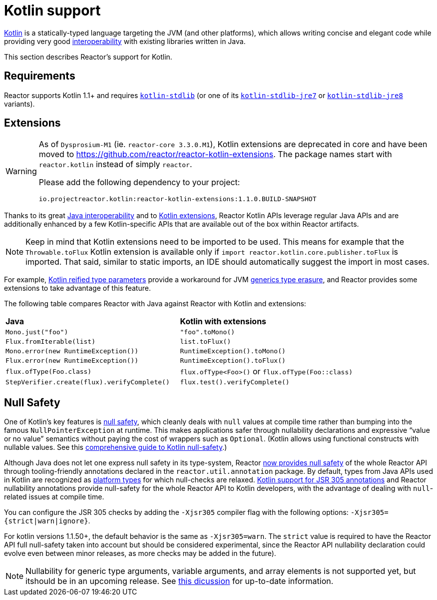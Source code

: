 [[kotlin]]
= Kotlin support

[[kotlin-introduction]]
https://kotlinlang.org[Kotlin] is a statically-typed language targeting the JVM (and other platforms),
which allows writing concise and elegant code while providing very good
https://kotlinlang.org/docs/reference/java-interop.html[interoperability] with
existing libraries written in Java.

This section describes Reactor's support for Kotlin.

[[kotlin-requirements]]
== Requirements

Reactor supports Kotlin 1.1+ and requires
https://bintray.com/bintray/jcenter/org.jetbrains.kotlin%3Akotlin-stdlib[`kotlin-stdlib`]
(or one of its https://bintray.com/bintray/jcenter/org.jetbrains.kotlin%3Akotlin-stdlib-jre7[`kotlin-stdlib-jre7`]
or https://bintray.com/bintray/jcenter/org.jetbrains.kotlin%3Akotlin-stdlib-jre8[`kotlin-stdlib-jre8`] variants).

[[kotlin-extensions]]
== Extensions

[WARNING]
====
As of `Dysprosium-M1` (ie. `reactor-core 3.3.0.M1`), Kotlin extensions are deprecated in
core and have been moved to https://github.com/reactor/reactor-kotlin-extensions. The package
names start with `reactor.kotlin` instead of simply `reactor`.

Please add the following dependency to your project:

[source,gradle]
----
io.projectreactor.kotlin:reactor-kotlin-extensions:1.1.0.BUILD-SNAPSHOT
----
====


Thanks to its great https://kotlinlang.org/docs/reference/java-interop.html[Java interoperability]
and to https://kotlinlang.org/docs/reference/extensions.html[Kotlin extensions], Reactor
Kotlin APIs leverage regular Java APIs and are additionally enhanced by a few Kotlin-specific APIs
that are available out of the box within Reactor artifacts.

NOTE: Keep in mind that Kotlin extensions need to be imported to be used. This means
for example that the `Throwable.toFlux` Kotlin extension
is available only if `import reactor.kotlin.core.publisher.toFlux` is imported.
That said, similar to static imports, an IDE should automatically suggest the import in most cases.

For example, https://kotlinlang.org/docs/reference/inline-functions.html#reified-type-parameters[Kotlin reified type parameters]
provide a workaround for JVM https://docs.oracle.com/javase/tutorial/java/generics/erasure.html[generics type erasure],
and Reactor provides some extensions to take advantage of this feature.

The following table compares Reactor with Java against Reactor with Kotlin and extensions:

|===
|*Java*|*Kotlin with extensions*
|`Mono.just("foo")`
|`"foo".toMono()`
|`Flux.fromIterable(list)`
|`list.toFlux()`
|`Mono.error(new RuntimeException())`
|`RuntimeException().toMono()`
|`Flux.error(new RuntimeException())`
|`RuntimeException().toFlux()`
|`flux.ofType(Foo.class)`
|`flux.ofType<Foo>()` or `flux.ofType(Foo::class)`
|`StepVerifier.create(flux).verifyComplete()`
|`flux.test().verifyComplete()`
|===

//The https://projectreactor.io/docs/core/release/kdoc-api/[Reactor KDoc API] lists and documents
//all the available Kotlin extensions.
//TODO publish the dokka, make it a module and add the link back here

[[kotlin-null-safety]]
== Null Safety

One of Kotlin's key features is https://kotlinlang.org/docs/reference/null-safety.html[null safety],
which cleanly deals with `null` values at compile time rather than bumping into the famous
`NullPointerException` at runtime. This makes applications safer through nullability
declarations and expressive "`value or no value`" semantics without paying the cost of wrappers such as `Optional`.
(Kotlin allows using functional constructs with nullable values. See this
https://www.baeldung.com/kotlin-null-safety[comprehensive guide to Kotlin null-safety].)

Although Java does not let one express null safety in its type-system, Reactor <<null-safety,now
provides null safety>> of the whole Reactor API through tooling-friendly annotations declared
in the `reactor.util.annotation` package.
By default, types from Java APIs used in Kotlin are recognized as
https://kotlinlang.org/docs/reference/java-interop.html#null-safety-and-platform-types[platform types]
for which null-checks are relaxed.
https://github.com/Kotlin/KEEP/blob/jsr-305/proposals/jsr-305-custom-nullability-qualifiers.md[Kotlin support for JSR 305 annotations]
and Reactor nullability annotations provide null-safety for the whole Reactor API to Kotlin developers,
with the advantage of dealing with `null`-related issues at compile time.

You can configure the JSR 305 checks by adding the `-Xjsr305` compiler flag with the following
options: `-Xjsr305={strict|warn|ignore}`.

For kotlin versions 1.1.50+, the default behavior is the same as `-Xjsr305=warn`.
The `strict` value is required to have the Reactor API full null-safety taken into account
but should be considered experimental, since the Reactor API nullability declaration could evolve
even between minor releases, as more checks may be added in the future).

NOTE: Nullability for generic type arguments, variable arguments, and array elements is not supported yet,
but itshould be in an upcoming release. See https://github.com/Kotlin/KEEP/issues/79[this dicussion]
for up-to-date information.
